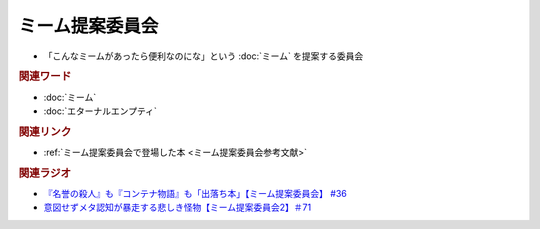 ミーム提案委員会
============================
.. glossary::
  ミーム提案委員会 : み

* 「こんなミームがあったら便利なのにな」という :doc:`ミーム` を提案する委員会

.. rubric:: 関連ワード
* :doc:`ミーム` 
* :doc:`エターナルエンプティ` 

.. rubric:: 関連リンク
* :ref:`ミーム提案委員会で登場した本 <ミーム提案委員会参考文献>`


.. rubric:: 関連ラジオ
* `『名誉の殺人』も『コンテナ物語』も「出落ち本」【ミーム提案委員会】 #36`_
* `意図せずメタ認知が暴走する悲しき怪物【ミーム提案委員会2】＃71`_

.. _『名誉の殺人』も『コンテナ物語』も「出落ち本」【ミーム提案委員会】 #36: https://www.youtube.com/watch?v=s57oEdVH9T4
.. _意図せずメタ認知が暴走する悲しき怪物【ミーム提案委員会2】＃71: https://www.youtube.com/watch?v=sj7eer2tArs

